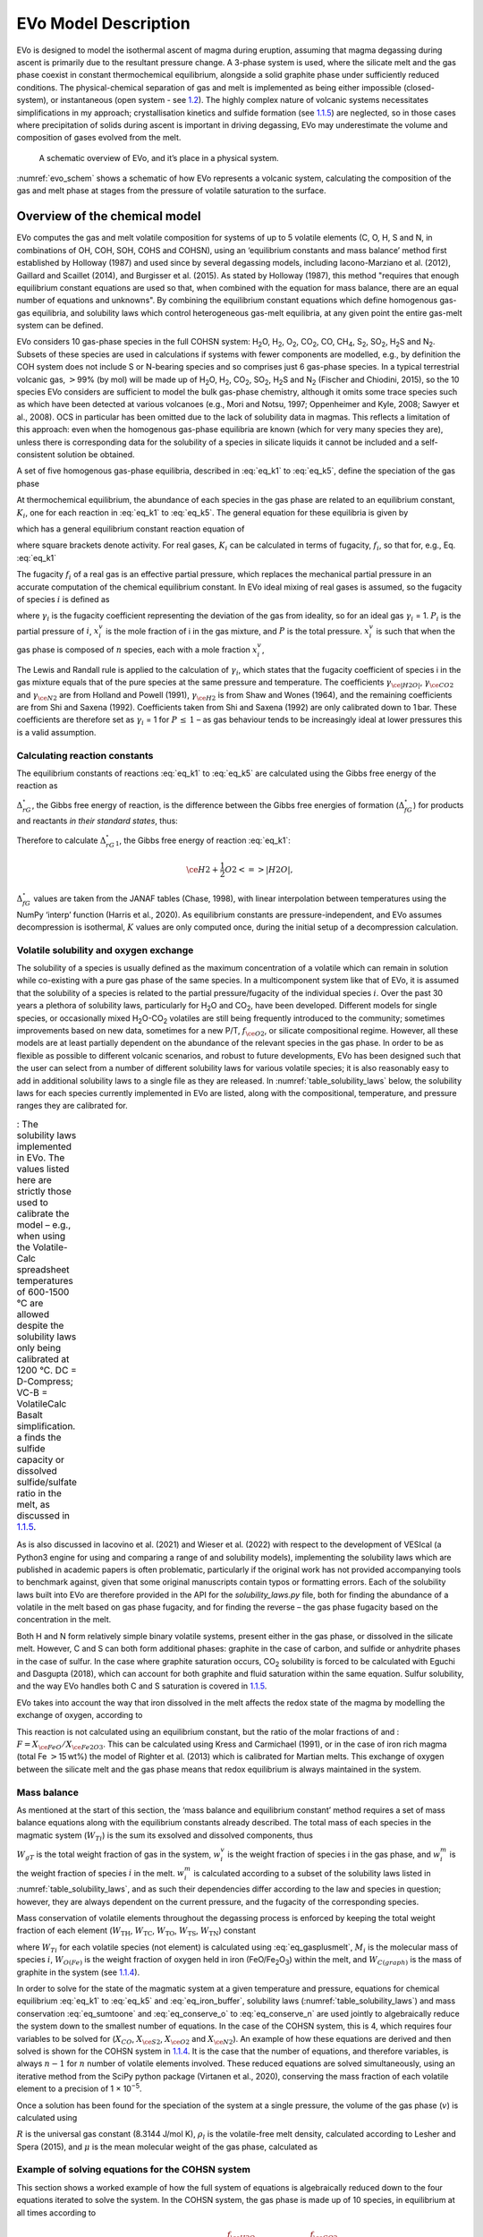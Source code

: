 .. role:: raw-latex(raw)
   :format: latex
..

.. _`c:models`:

EVo Model Description
=====================

EVo is designed to model the isothermal ascent of magma during eruption,
assuming that magma degassing during ascent is primarily due to the
resultant pressure change. A 3-phase system is used, where the silicate
melt and the gas phase coexist in constant thermochemical equilibrium,
alongside a solid graphite phase under sufficiently reduced conditions.
The physical-chemical separation of gas and melt is implemented as being
either impossible (closed-system), or instantaneous (open system - see
`1.2 <#section:run_types>`__). The highly complex nature of volcanic
systems necessitates simplifications in my approach; crystallisation
kinetics and sulfide formation (see `1.1.5 <#section:cands>`__) are
neglected, so in those cases where precipitation of solids during ascent
is important in driving degassing, EVo may underestimate the volume and
composition of gases evolved from the melt.

.. _evo_schem:
.. figure:: images/evo_overview.*

   A schematic overview of EVo, and it’s place in a physical system.

:numref:`evo_schem` shows a schematic of how EVo represents a volcanic system, calculating
the composition of the gas and melt phase at stages from the pressure of
volatile saturation to the surface.

.. _`section:overview_of_model`:

Overview of the chemical model
------------------------------

EVo computes the gas and melt volatile composition for systems of up to
5 volatile elements (C, O, H, S and N, in combinations of OH, COH, SOH,
COHS and COHSN), using an ‘equilibrium constants and mass balance’
method first established by Holloway (1987) and used since by
several degassing models, including Iacono-Marziano et al. (2012), 
Gaillard and Scaillet (2014), and Burgisser et al. (2015). 
As stated by Holloway (1987), this method "requires that enough equilibrium
constant equations are used so that,
when combined with the equation for mass balance, there are an equal
number of equations and unknowns". By combining the equilibrium constant
equations which define homogenous gas-gas equilibria, and solubility
laws which control heterogeneous gas-melt equilibria, at any given point
the entire gas-melt system can be defined.

EVo considers 10 gas-phase species in the full COHSN system: |H2O|, |H2|, |O2|, |CO2|, CO, |CH4|, |S2|, |SO2|, |H2S| and |N2|. Subsets of these species are used in calculations if systems
with fewer components are modelled, e.g., by definition the COH system
does not include S or N-bearing species and so comprises just 6
gas-phase species. In a typical terrestrial volcanic gas, :math:`>`\ 99%
(by mol) will be made up of |H2O|, |H2|, |CO2|, |SO2|, |H2S| and |N2| (Fischer and
Chiodini, 2015), so the 10 species EVo considers are sufficient to model the 
bulk gas-phase chemistry, although it omits some trace species such as which
have been detected at various volcanoes (e.g., Mori and Notsu, 1997; 
Oppenheimer and Kyle, 2008; Sawyer et al., 2008).
OCS in particular has been omitted due to the lack of solubility data in
magmas. This reflects a limitation of this approach: even when the
homogenous gas-phase equilibria are known (which for very many species
they are), unless there is corresponding data for the solubility of a
species in silicate liquids it cannot be included and a self-consistent
solution be obtained.

A set of five homogenous gas-phase equilibria, described in :eq:`eq_k1` 
to :eq:`eq_k5`, define the speciation of the gas phase

.. math:: \ce{H2 + \frac{1}{2} O2 <=> H2O}
   :label: eq_k1

.. math:: \ce{CO + \frac{1}{2} O2 <=> CO2}
   :label: eq_k2

.. math:: \ce{CH4 + 2O2 <=> CO2 + 2|H2O|}
   :label: eq_k3

.. math:: \ce{\frac{1}{2} S2 + H2O <=> H2S + \frac{1}{2} O2}
   :label: eq_k4

.. math:: \ce{\frac{1}{2} S2 + O2 <=> SO2}.
   :label: eq_k5

At thermochemical equilibrium, the abundance of each species in the gas
phase are related to an equilibrium constant, :math:`K_i`, one for each
reaction in :eq:`eq_k1` to :eq:`eq_k5`. The general equation for these 
equilibria is given by

.. math::
   :label: eq_base_eqbm
   
   a\ce{A} + b\ce{B} \ce{<=>} c\ce{C} + d\ce{D},

which has a general equilibrium constant reaction equation of

.. math::
   :label: eq_k_base_eqbm
   
   K_{2.6} = \frac{[\ce{C}]^c\,[\ce{D}]^d}{[\ce{A}]^a\,[\ce{B}]^b},

where square brackets denote activity. For real gases, :math:`K_i` can
be calculated in terms of fugacity, :math:`f_i`, so that for, e.g.,
Eq. :eq:`eq_k1`

.. math::
   :label: eq_k1_ex
   
   K_1 = \frac{f_{\ce{|H2O|}}}{f_{\ce{H2}}\,{f_{\ce{O2}}}^{0.5}}.

The fugacity :math:`f_i` of a real gas is an effective partial pressure,
which replaces the mechanical partial pressure in an accurate
computation of the chemical equilibrium constant. In EVo ideal mixing of
real gases is assumed, so the fugacity of species :math:`i` is defined
as

.. math::
   :label: eq_fugacity

   f_i = \gamma_i\,P_i = \gamma_i\,X^v_i\,P,

where :math:`\gamma_i` is the fugacity coefficient representing the
deviation of the gas from ideality, so for an ideal gas :math:`\gamma_i`
= 1. :math:`P_i` is the partial pressure of :math:`i`, :math:`x^v_i` is
the mole fraction of i in the gas mixture, and :math:`P` is the total
pressure. :math:`x^v_i` is such that when the gas phase is composed of
:math:`n` species, each with a mole fraction :math:`x^v_i`,

.. math::
   :label: eq_sumtoone

   \sum^{n}_{i=1}\,X^v_i = 1.

The Lewis and Randall rule is applied to the calculation of
:math:`\gamma_i`, which states that the fugacity coefficient of species
i in the gas mixture equals that of the pure species at the same
pressure and temperature. The coefficients :math:`\gamma_{\ce{|H2O|}}`,
:math:`\gamma_{\ce{CO2}}` and :math:`\gamma_{\ce{N2}}` are from
Holland and Powell (1991),
:math:`\gamma_{\ce{H2}}` is from Shaw and Wones (1964), and the remaining
coefficients are from Shi and Saxena (1992). Coefficients taken from Shi and Saxena
(1992) are only calibrated down to 1 bar. These coefficients are therefore set as
:math:`\gamma_i` = 1 for :math:`P\,\leq\,1` – as gas behaviour tends to
be increasingly ideal at lower pressures this is a valid assumption.

Calculating reaction constants
~~~~~~~~~~~~~~~~~~~~~~~~~~~~~~

The equilibrium constants of reactions :eq:`eq_k1` to :eq:`eq_k5` are
calculated using the Gibbs free energy of the reaction as

.. math:: \ln K = \frac{\Delta_rG^{\circ}}{-R\,T}.
   :label: eq_calc_k

:math:`\Delta_rG^{\circ}`, the Gibbs free energy of reaction, is the
difference between the Gibbs free energies of formation
(:math:`\Delta_fG^{\circ}`) for products and reactants *in their
standard states*, thus:

.. math:: \Delta_rG^{\circ} = \Delta_fG^{\circ}_{products} - \Delta_fG^{\circ}_{reactants}.
   :label: eq_gibbs_reaction

Therefore to calculate :math:`\Delta_rG^{\circ}_1`, the Gibbs free
energy of reaction :eq:`eq_k1`:

.. math:: \ce{H2 + \frac{1}{2} O2 <=> |H2O|},

.. math:: \Delta_rG^{\circ}_1 = \Delta_fG^{\circ}_{\ce{|H2O|}} - \left(\Delta_fG^{\circ}_{\ce{H2}} + 0.5 \Delta_fG^{\circ}_{\ce{O2}}\right).
   :label: eq_gibbs_1

:math:`\Delta_fG^{\circ}` values are taken from the JANAF tables
(Chase, 1998), with linear interpolation between temperatures using
the NumPy ‘interp’ function (Harris et al., 2020). As
equilibrium constants are pressure-independent, and EVo assumes
decompression is isothermal, :math:`K` values are only computed once,
during the initial setup of a decompression calculation.

.. _`section:volatile_solubility`:

Volatile solubility and oxygen exchange
~~~~~~~~~~~~~~~~~~~~~~~~~~~~~~~~~~~~~~~

The solubility of a species is usually defined as the maximum
concentration of a volatile which can remain in solution while
co-existing with a pure gas phase of the same species. In a
multicomponent system like that of EVo, it is assumed that the
solubility of a species is related to the partial pressure/fugacity of
the individual species :math:`i`. Over the past 30 years a plethora of
solubility laws, particularly for |H2O| and |CO2|, have been developed. Different
models for single species, or occasionally mixed |H2O|-|CO2| volatiles are still
being frequently introduced to the community; sometimes improvements
based on new data, sometimes for a new P/T, :math:`f_{\ce{O2}}`, or silicate compositional
regime. However, all these models are at least partially dependent on
the abundance of the relevant species in the gas phase. In order to be
as flexible as possible to different volcanic scenarios, and robust to
future developments, EVo has been designed such that the user can select
from a number of different solubility laws for various volatile species;
it is also reasonably easy to add in additional solubility laws to a
single file as they are released. In :numref:`table_solubility_laws` below, the
solubility laws for each species currently implemented in EVo are
listed, along with the compositional, temperature, and pressure ranges
they are calibrated for.

.. _table_solubility_laws:
.. list-table:: : The solubility laws implemented in EVo. The values listed here are strictly those used to calibrate the model – e.g., when using the Volatile-Calc spreadsheet temperatures of 600-1500 °C are allowed despite the solubility laws only being calibrated at 1200 °C. DC = D-Compress; VC-B = VolatileCalc Basalt simplification. a finds the sulfide capacity or dissolved sulfide/sulfate ratio in the melt, as discussed in `1.1.5 <#section:cands>`__.
   :class: borderless

   * - .. image:: images/table1.png

As is also discussed in Iacovino et al. (2021) and Wieser et al. (2022) with respect to
the development of VESIcal (a Python3 engine for using and comparing a
range of and solubility models), implementing the solubility laws which
are published in academic papers is often problematic, particularly if
the original work has not provided accompanying tools to benchmark
against, given that some original manuscripts contain typos or
formatting errors. Each of the solubility laws built into EVo are
therefore provided in the API for the `solubility_laws.py` file, both for finding the abundance of
a volatile in the melt based on gas phase fugacity, and for finding the
reverse – the gas phase fugacity based on the concentration in the melt.

Both H and N form relatively simple binary volatile systems, present
either in the gas phase, or dissolved in the silicate melt. However, C
and S can both form additional phases: graphite in the case of carbon,
and sulfide or anhydrite phases in the case of sulfur. In the case where
graphite saturation occurs, |CO2| solubility is forced to be calculated with
Eguchi and Dasgupta (2018), which can account for
both graphite and fluid saturation within the same equation. Sulfur
solubility, and the way EVo handles both C and S saturation is covered
in `1.1.5 <#section:cands>`__.

EVo takes into account the way that iron dissolved in the melt affects
the redox state of the magma by modelling the exchange of oxygen,
according to

.. math:: \ce{Fe2O3_{(melt)} <=> 2FeO_{(melt)} + 0.5O2_{(gas)}}.
   :label: eq_iron_buffer

This reaction is not calculated using an equilibrium constant, but the
ratio of the molar fractions of and :
:math:`F = X_{\ce{FeO}}/X_{\ce{Fe2O3}}`. This can be calculated using
Kress and Carmichael (1991), or in the
case of iron rich magma (total Fe :math:`>`\ 15 wt%) the model of
Righter et al. (2013) which is calibrated for Martian melts. This exchange of oxygen between the
silicate melt and the gas phase means that redox equilibrium is always
maintained in the system.

Mass balance
~~~~~~~~~~~~

As mentioned at the start of this section, the ‘mass balance and
equilibrium constant’ method requires a set of mass balance equations
along with the equilibrium constants already described. The total mass
of each species in the magmatic system (:math:`W_{Ti}`) is the sum its
exsolved and dissolved components, thus

.. math:: W_{Ti} = W_{gT}\,w^v_i + w^m_i.
   :label: eq_gasplusmelt 

:math:`W_{gT}` is the total weight fraction of gas in the system,
:math:`w^v_i` is the weight fraction of species i in the gas phase, and
:math:`w^m_i` is the weight fraction of species :math:`i` in the melt.
:math:`w^m_i` is calculated according to a subset of the solubility laws
listed in :numref:`table_solubility_laws`, and as
such their dependencies differ according to the law and species in
question; however, they are always dependent on the current pressure,
and the fugacity of the corresponding species.

Mass conservation of volatile elements throughout the degassing process
is enforced by keeping the total weight fraction of each element
(:math:`W_{\mathrm{TH}}`, :math:`W_{\mathrm{TC}}`,
:math:`W_{\mathrm{TO}}`, :math:`W_{\mathrm{TS}}`,
:math:`W_{\mathrm{TN}}`) constant

.. math::
   :label: eq_conserve_o

   \frac{W_{TO}}{M_{\ce{O}}} = 2\frac{W_{T\ce{O2}}}{M_{\ce{O2}}} + 2\frac{W_{T\ce{H2O}}}{M_{\ce{H2O}}} +2\frac{W_{T\ce{SO2}}}{M_{\ce{SO2}}} + 2\frac{W_{T\ce{CO2}}}{M_{\ce{CO2}}} + \frac{W_{T\ce{CO}}}{M_{\ce{CO}}} + \frac{W_{O(Fe)}}{M_{\ce{O}}}

.. math::
   :label: eq_conserve_h

   \frac{W_{TH}}{2M_{\ce{H}}} = \frac{W_{T\ce{H2}}}{M_{\ce{H2}}} + \frac{W_{T\ce{H2O}}}{M_{\ce{H2O}}} + \frac{W_{T\ce{H2S}}}{M_{\ce{H2S}}} + 2\frac{W_{T\ce{CH4}}}{M_{\ce{CH4}}}

.. math::
   :label: eq_conserve_c

   \frac{W_{TC}}{M_{\ce{C}}} = \frac{W_{T\ce{CO2}}}{M_{\ce{CO2}}} + \frac{W_{TCO}}{M_{CO}} + \frac{W_{T\ce{CH4}}}{M_{\ce{CH4}}} + \frac{W_{C(graph)}}{M_{\ce{C}}}

.. math::
   :label: eq_conserve_s

   \frac{W_{TS}}{M_{\ce{S}}} = \frac{W_{T\ce{H2S}}}{M_{\ce{H2S}}} + \frac{W_{T\ce{SO2}}}{M_{\ce{SO2}}} + 2\frac{W_{T\ce{S2}}}{M_{\ce{S2}}}

.. math:: \frac{W_{TN}}{M_{\ce{N}}} = 2\frac{W_{T\ce{N2}}}{M_{\ce{N2}}}
   :label: eq_conserve_n
   
where :math:`W_Ti` for each volatile species (not element) is calculated
using :eq:`eq_gasplusmelt`, :math:`M_i` is the
molecular mass of species :math:`i`, :math:`W_{O(Fe)}` is the weight
fraction of oxygen held in iron (FeO/Fe\ :sub:`2`\ O\ :sub:`3`\) within the melt, and
:math:`W_{C(graph)}` is the mass of graphite in the system (see
`1.1.4 <#section:worked_example>`__).

In order to solve for the state of the magmatic system at a given
temperature and pressure, equations for chemical equilibrium :eq:`eq_k1` 
to :eq:`eq_k5` and :eq:`eq_iron_buffer`,
solubility laws (:numref:`table_solubility_laws`)
and mass conservation :eq:`eq_sumtoone` and :eq:`eq_conserve_o` to :eq:`eq_conserve_n` are used jointly to algebraically reduce the
system down to the smallest number of equations. In the case of the
COHSN system, this is 4, which requires four variables to be solved for
(:math:`X_{CO}`, :math:`X_{\ce{S2}}`, :math:`X_{\ce{O2}}` and
:math:`X_{\ce{N2}}`). An example of how these equations are derived and
then solved is shown for the COHSN system in
`1.1.4 <#section:worked_example>`__. It is the case that the number of
equations, and therefore variables, is always :math:`n-1` for :math:`n`
number of volatile elements involved. These reduced equations are solved
simultaneously, using an iterative method from the SciPy python package
(Virtanen et al., 2020), conserving
the mass fraction of each volatile element to a precision of
1 × 10\ :sup:`−5`.

Once a solution has been found for the speciation of the system at a
single pressure, the volume of the gas phase (:math:`v`) is calculated
using

.. math:: v = \left[1 + \frac{\mu P(1-W_{gT})}{RT\rho_lW_{gT}}\right]^{-1},
   :label: eq_gas_frac

:math:`R` is the universal gas constant (8.3144 J/mol K), :math:`\rho_l`
is the volatile-free melt density, calculated according to
Lesher and Spera (2015), and
:math:`\mu` is the mean molecular weight of the gas phase, calculated as

.. math:: \mu = \sum^{10}_{i=1} X_i M_i.
   :label: eq_mean_mol_mass

.. _`section:worked_example`:

Example of solving equations for the COHSN system
~~~~~~~~~~~~~~~~~~~~~~~~~~~~~~~~~~~~~~~~~~~~~~~~~

This section shows a worked example of how the full system of equations
is algebraically reduced down to the four equations iterated to solve
the system. In the COHSN system, the gas phase is made up of 10 species,
in equilibrium at all times according to

.. math::

   \begin{aligned}
       K_1 &= \frac{f_{\ce{H2O}}}{f_{\ce{H2}} \cdot \sqrt{f_{\ce{O2}}}} & K_2 &= \frac{f_{\ce{CO2}}}{f_{\ce{CO}} \cdot \sqrt{f_{\ce{O2}}}} \\
       K_3 &= \frac{f_{\ce{CO2}} \cdot f_{\ce{H2O}}^2}{f_{\ce{CH4}}\cdot f_{\ce{O2}}^2} & K_4 &= \frac{f_{\ce{H2S}} \cdot \sqrt{f_{\ce{O2}}}}{f_{\ce{H2O}} \cdot \sqrt{f_{\ce{S2}}}}\\
       K_5 &= \frac{f_{\ce{SO2}}}{f_{\ce{O2}}\,\sqrt{f_{\ce{S2}}}},
   \end{aligned}

where :math:`f_i` is calculated according to :eq:`eq_fugacity`.
The variables to solve for are
:math:`X_{CO}`, :math:`X_{\ce{S2}}`, :math:`X_{\ce{O2}}` and
:math:`X_{\ce{N2}}`, so the first aim is to calculate the mole fractions
of all other species in terms of these 4 variables (written in blue,
with derived species in red):

.. math::

   \begin{aligned}
       \textcolor{red}{X_{\ce{CO2}}} &= \frac{K_2 \, \gamma_{CO} \, \textcolor{blue}{X_{CO}} \, \sqrt{\gamma_{\ce{O2}}\,\textcolor{blue}{X_{\ce{O2}}}\,P}}{\gamma_{\ce{CO2}}}  
       &  \textcolor{red}{X_{\ce{SO2}}} &= \frac{K_5 \, \gamma_{\ce{O2}} \, \textcolor{blue}{X_{\ce{O2}}} \, \sqrt{\gamma_{\ce{S2}}\,\textcolor{blue}{X_{\ce{S2}}}\,P}}{\gamma_{\ce{SO2}}} \\
       a &= \frac{\gamma_{\ce{CO2}}\,\textcolor{red}{X_{\ce{CO2}}}\,\gamma_{\ce{H2O}}^2}{K_3\,\gamma_{\ce{CH4}}\,\sqrt{\gamma_{\ce{O2}}\textcolor{blue}{X_{\ce{O2}}}}} & \\ 
       b &= \frac{\gamma_{\ce{H2O}}}{K_1\,\gamma_{\ce{H2}}\,\sqrt{\gamma_{\ce{O2}}\textcolor{blue}{X_{\ce{O2}}}}} + \frac{K_4\,\gamma_{\ce{|H2O|}}\sqrt{\gamma_{\ce{S2}}\,X_{\ce{S2}}}}{\gamma_{\ce{H2S}}\,\sqrt{\gamma_{\ce{O2}}\,\textcolor{blue}{X_{\ce{O2}}}}} + 1 & \\ 
       c &= -(1 - \textcolor{blue}{X_{\ce{CO}}} - \textcolor{blue}{X_{\ce{S2}}} - \textcolor{blue}{X_{\ce{O2}}} - \textcolor{blue}{X_{\ce{N2}}} - \textcolor{red}{X_{\ce{CO2}}} - \textcolor{red}{X_{\ce{SO2}}}) & \\
       \textcolor{red}{X_{\ce{H2O}}} &= \frac{-b + \sqrt{b^2 - (4ac)}}{2a} & \\
   \end{aligned}

Note that :math:`X_{\ce{H2O}}` is calculated by rearranging equations
for :math:`K_1`, :math:`K_3` and :math:`K_4` in terms of
:math:`f_{\ce{H2}}`, :math:`f_{\ce{CH4}}` and :math:`f_{\ce{H2S}}`
respectively, and substituting these equations into :eq:`eq_sumtoone` such that

.. math:: X_{\ce{H2}} + X_{\ce{CH4}} + X_{\ce{H2S}} = 1-(\textcolor{blue}{X_{\ce{O2}}} + \textcolor{blue}{X_{CO}} + \textcolor{blue}{X_{\ce{S2}}} + \textcolor{blue}{X_{\ce{N2}}} + \textcolor{red}{X_{\ce{CO2}}} + \textcolor{red}{X_{\ce{SO2}}}).

This is re-arranged into quadratic form for :math:`X_{\ce{H2O}}`, and
solved using the quadratic formula.

.. math::

   \begin{aligned}
       X_{\ce{H2}} &= \frac{\gamma_{\ce{H2O}}\,\textcolor{red}{X_{\ce{H2O}}}}{K_1\,\gamma_{\ce{H2}}\,\sqrt{\gamma_{\ce{O2}}\,\textcolor{blue}{X_{\ce{O2}}}\,P}}\\
       X_{\ce{CH4}} &= \frac{\gamma_{\ce{CO2}}\,\textcolor{red}{X_{\ce{CO2}}}\,\sqrt{\gamma_{\ce{H2O}}\,\textcolor{red}{X_{\ce{H2O}}}}}{K_3\,\gamma_{\ce{CH4}}\,(\gamma_{\ce{O2}}\,\textcolor{blue}{X_{\ce{O2}}})^2}\\
       X_{\ce{H2S}} &= \frac{K_4\,\gamma_{\ce{H2O}}\,\textcolor{red}{X_{\ce{H2O}}}\,\sqrt{\gamma_{\ce{S2}}\,\textcolor{blue}{X_{\ce{S2}}}}}{\gamma_{\ce{H2S}}\,\sqrt{\gamma_{\ce{O2}}\,\textcolor{blue}{X_{\ce{O2}}}}}
   \end{aligned}

At this point, all 10 species in the gas phase can be described in terms
of the 4 variables being solved for. As decompression occurs, mass
conservation requires that the total amounts of each volatile element
(COHSN) in the system remains constant. These mass conservation
equations are set out in :eq:`eq_conserve_o` to :eq:`eq_conserve_n`. In order to use the molar fractions derived
above in :eq:`eq_gasplusmelt`, to replace the total
amounts of each species :math:`W_{Ti}` in :eq:`eq_conserve_o` to :eq:`eq_conserve_n`, the molar fraction must be converted to weight fractions using

.. math:: w_i = \frac{X_iM_i}{\sum_j X_jM_j},
   :label: eq_mol2wt

and the mass of the volatile dissolved in the melt must be calculated.
Substituting :eq:`eq_mol2wt` and solubility laws into :eq:`eq_gasplusmelt` gives

.. math:: W_{Ti} = W_{gT}\,\frac{X_iM_i}{\sum^{}_{j} X_jM_j} + w^m_i(X_i,P,T...),
   :label: eq_expanded_sum 

where :math:`w^m_i(\dots)` denotes the solubility law for species
:math:`i`, which is dependent on :math:`X_i`, the pressure and
temperature of the system, and in some cases other variables such as the :math:`f_{\ce{O2}}`
or silicate melt chemistry. :math:`w^m_i(\dots)` returns the weight
fraction of the species in the melt. As the gas weight
fraction :math:`W_{gT}` is the final unknown in the system, one of the
mass conservation equations from eqs. :eq:`eq_conserve_o` to :eq:`eq_conserve_n` is re-arranged in terms of
:math:`W_{gT}/\sum^{}_{j} X_jM_j`, thereby reducing the number of
equations to solve down to 4. In the COHSN system, the conservation
equation for nitrogen (:eq:`eq_conserve_n`) is chosen,
re-arranged to be substituted into the remaining conservation equations
as

.. math:: \mathcal{N} = W_{gT}/\sum^{}_{j} X_jM_j = \frac{W_{TN}/M_{\ce{N}} - w^m_{\ce{N2}}(\textcolor{blue}{X_{\ce{N2}}}, \textcolor{blue}{X_{\ce{O2}}}, P)/M_{\ce{N2}}}{2\,\textcolor{blue}{X_{\ce{N2}}}}.
   :label: eq_N

The system of 4 equations to be solved simultaneously can now be derived:

.. math::
   :label: eq_worked_example_o

   \begin{gathered}
       \frac{W_{TO}}{M_{\ce{O}}} = \mathcal{N} (2\textcolor{blue}{X_{\ce{O2}}} + 2\textcolor{red}{X_{\ce{SO2}}} + \textcolor{red}{X_{\ce{H2O}}} + \textcolor{blue}{X_{\ce{CO}}} + 2\textcolor{red}{X_{\ce{CO2}}}) + \frac{w^m_{\ce{H2O}}(\textcolor{red}{X_{\ce{H2O}}},P)}{M_{\ce{H2O}}}\\
       + \frac{2w^m_{\ce{CO2}}(\textcolor{red}{X_{\ce{CO2}}}, \textcolor{blue}{X_{\ce{O2}}}, P, T, melt)}{M_{\ce{CO2}}} + \frac{w^m_{\ce{CO}}(\textcolor{blue}{X_{\ce{CO}}}, P)}{M_{\ce{CO}}} + \frac{W_{O(Fe)}}{M_{\ce{O}}},
   \end{gathered}

.. math::
   :label: eq_worked_example_h

   \begin{gathered}
       \frac{W_{TH}}{2M_{\ce{H}}} = \mathcal{N} (\textcolor{red}{X_{\ce{H2O}}} + \textcolor{red}{X_{\ce{H2}}} + \textcolor{red}{X_{\ce{H2S}}} + 2\textcolor{red}{X_{\ce{CH4}}}) + \frac{w^m_{\ce{H2}}(\textcolor{red}{X_{\ce{H2}}}, P)}{M_{\ce{H2}}} + \ce{w^m_{\ce{H2O}}(\textcolor{red}{X_{\ce{H2O}}}, P)}{M_{\ce{H2O}}}\\
       + \frac{2\,w^m_{\ce{CH4}}(\textcolor{red}{X_{\ce{CH4}}}, P)}{M_{\ce{CH4}}},
   \end{gathered}

.. math::
   :label: eq_worked_example_s

   \begin{gathered}
       \frac{M_{TS}}{M_{\ce{S}}} = \mathcal{N} (\textcolor{red}{X_{\ce{SO2}}} + \textcolor{red}{X_{\ce{H2S}}} + 2\textcolor{blue}{X_{\ce{S2}}}) + \frac{w^m_{\ce{S^{2-}}}(\textcolor{blue}{X_{\ce{S2}}}, \textcolor{blue}{X_{\ce{O2}}}, P, T, melt)}{M_{\ce{S}}}\\
       + \frac{w^m_{\ce{S^{6+}}}(\textcolor{blue}{X_{\ce{S2}}}, \textcolor{blue}{X_{\ce{O2}}}, P, T, melt)}{M_{\ce{S}}},
   \end{gathered}

.. math::
   :label: eq_worked_example_c

   \begin{gathered}
       \frac{W_{TC}}{W_C} = \mathcal{N} (\textcolor{blue}{X_{\ce{CO}}} + \textcolor{red}{X_{\ce{CO2}}} + \textcolor{red}{X_{\ce{CH4}}}) + \frac{w^m_{\ce{CO2}}(\textcolor{red}{X_{\ce{CO2}}}, \textcolor{blue}{X_{\ce{O2}}}, T, melt)}{M_{\ce{CO2}}} + \frac{w^m_{\ce{CO}}(\textcolor{blue}{X_{\ce{CO}}}, P)}{M_{\ce{CO}}}\\
       + \frac{w^m_{\ce{CH4}}(\textcolor{red}{X_{\ce{CH4}}}, P)}{M_{\ce{CH4}}},
   \end{gathered}

where :math:`melt` is the major element composition of the silicate
melt, and :math:`W_{O(Fe)}` is the weight fraction of oxygen tied up in
FeO and Fe\ :sub:`2`\ O\ :sub:`3` within the silicate melt. This is controlled by the :math:`f_{\ce{O2}}` of the system, and is calculated by finding :math:`F`, the ratio of FeO/Fe\ :sub:`2`\ O\ :sub:`3` in the melt, using either Kress and Carmichael (1991) or Righter et al. (2013), then

.. math::
   :label: eq_oinmelt

   W_{O(Fe)} = M_{\ce{O}} \frac{W_{\ce{Fe}}}{M_{\ce{Fe}}} \frac{1+3F}{1 + 2F}.

These four equations are solved numerically using the SciPy
optimize.fsolve function, formulated as a vector equality

.. math::
   :label: eq_main_solve_matrix

   \begin{pmatrix}
           [W_O]\\
           [W_H]\\
           [W_S]\\
           [W_C]
       \end{pmatrix}
       -
       \begin{pmatrix}
           [W_O]_{predicted}(X_{\ce{O2}}, X_{\ce{CO}}, X_{\ce{S2}}, X_{\ce{N2}})\\
           [W_H]_{predicted}(X_{\ce{O2}}, X_{\ce{CO}}, X_{\ce{S2}}, X_{\ce{N2}})\\
           [W_S]_{predicted}(X_{\ce{O2}}, X_{\ce{CO}}, X_{\ce{S2}}, X_{\ce{N2}})\\
           [W_C]_{predicted}(X_{\ce{O2}}, X_{\ce{CO}}, X_{\ce{S2}}, X_{\ce{N2}})\\
       \end{pmatrix}
       = 
       \begin{pmatrix}
           0\\
           0\\
           0\\
           0
       \end{pmatrix}.

The fsolve function makes an initial guess of the value for the vector
:math:`\begin{bmatrix}X_{\ce{O2}}\\X_{\ce{CO}}\\X_{\ce{S2}}\\X_{\ce{N2}}
\end{bmatrix}`, and then iterates, refining the guesses as
appropriate until a solution is found. As the pressure is decreased in
steps by EVo, the initial guess for each new pressure is the solution to
the previous step. For the starting pressure, the entire system is
constrained, so iteration is not required (see
`1.2 <#section:run_types>`__ for details on how this is achieved).

.. _`section:cands`:

Handling additional phases: carbon and sulfur
~~~~~~~~~~~~~~~~~~~~~~~~~~~~~~~~~~~~~~~~~~~~~

The base degassing model described above deals with the case where there
are 2 phases present: the silicate melt, containing a fraction of
dissolved volatiles; and an exsolved gas phase. However, in the case of
both C and S, additional phases can form outside of this 2-phase system.
Here I describe how EVo handles these scenarios.

Carbon
^^^^^^

A carbon-bearing system can become graphite saturated at low :math:`f_{\ce{O2}}`
(or, alternatively, diamond saturated at very high pressures; Holloway et al., 1992; LaTourrette and Holloway, 1994; Frost and Wood, 1997). :numref:`c_system`
shows a simplified C-O magmatic system, illustrating the relationship
between graphite and other phases. Note that EVo includes H which also
interacts with C as |CH4|; however this has been excluded from
:numref:`c_system` to clarify the relationship between graphite and
the melt/volatile phase. At highly reduced conditions C may
also be soluble in the silicate melt as a range of O and H-bearing
species; however, as the species and reactions involved are still highly
debated these have also been left off :numref:`c_system`.

.. _c_system:
.. figure:: images/c_system.png
   :align: center
   :width: 66%

   A simple diagram of the C-O system in silicate melts. Each
   colour represents a different phase (gas/volatile (v), silicate melt
   (m) and a precipitated graphite phase). Phases and species which
   dominate under reducing conditions are to the left, while those which
   dominate under oxidising conditions are to the right. Two-way arrows
   indicate species that can interact within, and between different,
   phases.

In a graphite-saturated melt, the :math:`f_{\ce{CO2}}` of the system is
controlled by

.. math:: \ce{C_{(graphite)} + O^{2-}_{(melt)} + O2 <=> CO3^{2-}_{(melt)}}
   :label: eq_carb2co2

.. math:: \ce{CO3^{2-}_{(melt)} <=> CO2_{(gas)} + O^{2-}_{(melt)}}
   :label: eq_co32co2mol

.. math:: \mathbf{Net:} \quad \ce{C_{(graphite)} + O2 <=> CO2_{(gas)}}.
   :label: eq_graphite_net

As graphite is a pure, solid phase, it has a chemical activity of 1. The equilibrium constant equation for eq. :eq:`eq_graphite_net` is therefore written as

.. math:: K_{C} = \frac{f_{\ce{CO2}}}{f_{\ce{O2}}},
   :label: eq_graphite_eqb

showing that in a graphite saturated melt, :math:`f_{\ce{CO2}}` is
entirely controlled by the of the melt (Holloway et al., 1992).
:math:`K_C` is calculated according to the equation of Holloway et al. (1992),

.. math:: \log_{10}K_C = 40.07639 - 2.53932\times10^{-2} \cdot T + 5.27096\times10^{-6} \cdot T^2 + 0.0267 \cdot (P - 1) / T,
   :label: eq_graphite_holloway

with T in Kelvin and P in bar.

The silicate system in EVo is checked for graphite saturation by
comparing the value of :math:`f_{\ce{CO2}}` as calculated using the main
model as described above (which assumes no graphite saturation), to that
calculated using :eq:`eq_graphite_eqb` (:math:`f_{\ce{CO2}, graphite}`). If
:math:`f_{\ce{CO2}, graphite} < f_{\ce{CO2}}`, then the melt must be
graphite saturated (e.g., see Fig 7b of Eguchi and Dasgupta, 2018).
If graphite saturation is found, EVo then forces the use of the
Eguchi and Dasgupta (2018) model for |CO2| solubility.
The thermodynamics and structure of this model mean that it is
applicable under both graphite and fluid saturated conditions, unlike
the other option implemented in EVo, and can therefore be fed either
:math:`f_{\ce{CO2}, graphite}` or :math:`f_{\ce{CO2}}`.

Graphite saturation is only implemented in the ‘closed system’ degassing
option; because in a closed system material cannot be removed, any
graphite present in the melt at volatile saturation is assumed to
decompress with the rest of the gas-melt system. The separate graphite
phase decompresses with the gas-melt system, gradually depleting as
carbon is degassed into the gas phase and the graphite phase replenishes
the carbon dissolved in the melt (see :numref:`c_system`). Graphite
exhaustion (where the melt becomes graphite under-saturated) is detected
if, to solve for a graphite saturated system, the graphite mass in the
system must be negative. The system is first checked for graphite
saturation during the setup of the system, and then after every pressure
step if the system is not known to already be graphite-saturated.

When solving for a graphite-saturated system, the fugacity of all 3
carbon-bearing species can be determined solely using the :math:`f_{\ce{O2}}` and :eq:`eq_graphite_eqb`. This removes an extra unknown from all systems containing carbon; 
in the example shown in
`1.1.4 <#section:worked_example>`__,
:eq:`eq_worked_example_c` is no longer used, and :math:`X_{\ce{CO}}` is
no longer a variable being
solved for. The mass of the carbon reservoir is calculated as the
difference between the total mass of carbon in the system and the mass
calculated as being present in the gas and dissolved in the silicate
melt.

.. _`section2:sulfur`:

Sulfur
^^^^^^

As with carbon, the sulfur system has added complexities in that
additional phases can form alongside the two accounted for in EVo (the
silicate melt and gas phase). However, unlike with graphite saturation,
there are two additional phases which have to be considered, the
abundances of which vary according to :math:`f_{\ce{O2}}`. The simplified
system is shown in :numref:`s_system`, which similarly to
:numref:`c_system` shows an idealised S-O system, excluding H.

.. _s_system:
.. figure:: images/ery_sulfur_b.png
   :width: 66%
   :align: center

   A simple diagram of the S-O system in silicate melts. Each colour represents a different phase. Phases and species which dominate under reducing conditions are to the left, while those which dominate under oxidising conditions are to the right. Two-way arrows indicate species that can interact within, and between different, phases. Taken from Hughes et al. (2021).

.. _s_curve:
.. figure:: images/s_curve.pdf
   :width: 66%
   :align: center

   Sulfur speciation as a function of oxygen fugacity, after Jugo et al. (2010).

Under reducing conditions (approximately :math:`<`\ FMQ, see :numref:`s_curve`) sulfur dissolves in silicate melts as S\ :sup:`2-`:

.. math::
   :label: eq_sulfide_dissolution

   \ce{S^{2-}_{(melt)} + 0.5O2 <=> O^{2-}_{(melt)} + 0.5S2_{(gas)}}.

By comparison, under oxidised conditions, sulfur dissolves in the melt
as SO\ :sub:`4`\ :sup:`2-` through

.. math:: \ce{SO4^{2-}_{(melt)} <=> 1.5O2 + O^{2-}_{(melt)} + 0.5S2_{(gas)}},
   :label: eq_sulfate_dissolution

where sulfur is instead in it’s S\ :sup:`6+` state (Paris et al., 2001). It is well
established from experimental studies that a silicate melt can contain S
dissolved as one, the other, or both S\ :sup:`2-` and S\ :sup:`6+` across the :math:`f_{\ce{O2}}` range of terrestrial magmas (Carroll and Rutherford, 1988; Nilsson and Peach, 1993; Metrich and Clocchiatti, 1996). Magma produced on other planets across the solar system is thought to
have an :math:`f_{\ce{O2}}` which is less than the :math:`f_{\ce{O2}}` of terrestrial mid-ocean ridge basalts (MORB, e.g., Schmidt et al., 2013b; Zolotov et al., 2013),
which is well within the S\ :sup:`2-` stability field and is therefore expected to
contain minimal S\ :sup:`6+`.

When a magma becomes sulfur-saturated, the phase precipitated is :math:`f_{\ce{O2}}`
dependent. A melt can become sulfide (S\ :sup:`2-`) saturated

.. math:: \ce{FeO_{(melt)} + 0.5S2 <=> FeS_{(sulfide)} + 0.5O2},
   :label: eq_scss   

or sulfate (SO\ :sub:`4`\ :sup:`2-`) saturated (usually speciated as anhydrite, CaSO4). Silicate
melts can also be multiply saturated with sulfide + sulfate :math:`\pm`
gas, resulting in a sulfur solubility maximum (Jugo, 2009; Hughes et al., 2021),
with a corresponding solubility minimum where both S\ :sup:`2-` and S\ :sup:`6+`
are dissolved in approximately equal concentrations (Hughes et al., 2021). Due to the
complexity of the sulfur system and the fact that the additional
sulfide/sulfate phases are not pure S (as is the case for graphite), EVo
follows the convention of other multi-component degassing models by not
simulating magmas which are sulfur-saturated, in either phase
(e.g., CHOSETTO, D-Compress: Moretti et al., 2003; Burgisser et al., 2015).
Instead, EVo only deals with sulfur in the gas phase (speciated as |S2|, |SO2| or |H2S|),
and dissolved in the melt as either S\ :sup:`2-` or S\ :sup:`6+`.

The dissolution of |S2| into a silicate melt has been shown experimentally to
follow eq. :eq:`eq_sulfide_dissolution` (O’Neill and Mavrogenes, 2002; O’Neill, 2021).
As the :math:`\ce{O}^{2-}_{\mathrm{(melt)}}` is viewed as a ‘structural
element’ with abundances far greater than that of S\ :sup:`2-`, eq. :eq:`eq_sulfide_dissolution` can define the solubility law for |S2| as

.. math::
   :label: eq_sulfide_cap

   C_{\ce{S^{2-}}} = w^m_{\ce{S^{2-}}} \cdot \left(\frac{f_{\ce{O2}}}{f_{\ce{S2}}}\right)^{0.5}

where :math:`C_{\ce{S^{2-}}}` is the ‘sulfide capacity’ of the melt
(Fincham et al., 1954), analogous to
the equilibrium constant :math:`K` of :eq:`eq_sulfide_dissolution`.
:math:`C_{\ce{S^{2-}}}` is highly compositionally dependent and can, for
given pressure and temperature conditions, be reformulated as a constant
for a given melt composition. Those parametrisations for
:math:`C_{\ce{S^{2-}}}` which are implemented as options in EVo are
listed in :numref:`table_solubility_laws`. While :eq:`eq_sulfate_dissolution` can similarly be
re-arranged to generate a sulfate capacity :math:`C_{\ce{S^{6+}}}`
(Fincham et al., 1954)

.. math::
   :label: eq_sulfate_cap

   C_{\ce{S^{6+}}} = w^m_{\ce{S^{6+}}} \left(f_{\ce{S2}} f_{\ce{O2}}^3\right)^{-0.5},

at the time of writing no experimental validation (on magmatically
relevant silicate compositions), nor expressions equivalent to those
provided by, e.g., O’Neill (2021) for
:math:`C_{\ce{S^{2-}}}` have been published – although results mentioned
in abstract (O’Neill and Mavrogenes, 2019) confirm the relationship and suggest an expression for :math:`C_{\ce{S^{6+}}}` may be forthcoming. To determine the amount of
in the melt, EVo instead uses Nash et al. (2019) which
calculates the ratio of S\ :sup:`6+`/S\ :sup:`2-` as

.. math::
   :label: eq_nash2019

   \log_{10} \left(\frac{w^m_{\ce{S^{6+}}}}{w^m_{\ce{S^{2-}}}} \right) = 8 \log_{10} \left(\frac{w^m_{\ce{Fe^{3+}}}}{w^m_{\ce{Fe^{2+}}}} \right) + \frac{8.7436\times10^6}{T^2} - \frac{27703}{T} + 20.273,

for temperatures (T) of 1000 - 2000 K.

The amount of S\ :sup:`2-` which can be dissolved in a silicate melt at sulfide saturation, controlled by :eq:`eq_scss`, is referred to as the “Sulfide Content at Sulfide Saturation”, or SCSS. The SCSS has been extensively studied over the past few decades (O’Neill and Mavrogenes, 2002; Liu et al., 2007; Fortin et al., 2015; Wykes et al., 2015; Smythe et al., 2017; O’Neill, 2021), and in EVo is calculated using the model of Liu et al. (2007). EVo checks for sulfide saturation by comparing :math:`w^m_{\ce{S^{2-}}}` as calculated
using :eq:`eq_sulfide_cap` to the SCSS. If :math:`w^m_{\ce{S^{2-}}}` :math:`\geq` SCSS, then the melt is sulfide saturated and EVo produces a warning stating that sulfide saturation has
been reached, and the model is no longer valid.

.. _`section:run_types`:

Run types, set-up options and input parameters
----------------------------------------------

Two different run types can be performed while calculating a
decompression path: “Closed system” or “Open system”. Closed-system
runs, the default, assume that the gas is in equilibrium with the melt
and there is no physical-chemical separation between the two phases.
This models a system where the gas bubbles are entrained in the melt and
rise at the same speed as the magma.

In open-system degassing, a fraction of the gas released as a magma
decompresses is assumed to be lost (or chemically isolated) from the
melt as it is produced, mimicking a scenario where gas bubbles rise to
the surface through a magma. EVo simulates this by resetting the gas
fraction after every pressure step

.. math:: W_{gT}(P-dP) = a W_{gT},
   :label: eq_open_system_gasloss

where :math:`dP` is the pressure step (bar) and :math:`a` is the
fraction of the gas phase which is removed from the system after each
increment (using :math:`a` rather than fully removing all exsolved
volatiles allows for an exploration of efficient vs inefficient
open-system degassing). Once :math:`W_{gT}` has been reset, the new
masses of the volatile elements left in the system are calculated before
the pressure is incremented. EVo tracks the evolution of the magma as a
function of pressure in this scenario, and does not track the
accumulated composition of the degassed volatiles, although it does
provide the chemistry of the instantaneous exsolved gas phase at each
pressure step.

There are three different options which can be used to set-up EVo for a
decompression calculation, discussed below. These options can also be
used to find the equilibrium conditions at a single pressure, either at
a set pressure using option (1), or the volatile saturation pressure,
found using either (2) or (3).

.. _`section:standard_setup`:

1) Where :math:`P_{start}` and :math:`W_{gT}` are known
~~~~~~~~~~~~~~~~~~~~~~~~~~~~~~~~~~~~~~~~~~~~~~~~~~~~~~~

Where the gas mass fraction is known at the pressure of interest (either
for the start of a degassing run or to calculate the composition at a
single point), along with the temperature, the state of the system can
be found using a subset of additional parameters as described in :numref:`table_input_options`.

.. _table_input_options:
.. list-table:: : EVo input options when :math:`P_{start}` is known, dependent on the volatile system being used. (Fe) indicates that each system can be run with or without oxygen exchange with the melt, this does not affect how the run is set up. \*Theoretically possible, but as yet not implemented as this is an unusual way of running a degassing model.
   :class: borderless

   * - .. image:: images/table2.png

Using these input values, all other relevant parameters for the initial
conditions can be calculated. Where a melt weight fraction of a volatile
is provided, the respective fugacity is calculated using the solubility
laws.

Solubility models usually provide analytical expressions for the
concentration of a volatile species dissolved in a magma as a function
of either partial pressure, or fugacity. Analytical expression for the
inverse (calculating the fugacity of a species given the concentration
dissolved in the melt) are usually not provided, and in some cases
cannot be found by simple re-arrangement; in these cases (both the models of Dixon (1997) and Eguchi and Dasgupta (2018)) numerical methods are
used to obtain the correct fugacity.

The 1-4 fugacities (depending on the number of elements considered), P,
T, reactions Eqs. :eq:`eq_k1` to :eq:`eq_k5` and :eq:`eq_sumtoone` are then used
algebraically to find all :math:`X_i` and :math:`f_i`. Once all molar
fractions have been calculated, the masses of each element in the system
can be computed (Eqs. :eq:`eq_conserve_o` to :eq:`eq_conserve_n`), along with the mass of oxygen fixed by FeO\* using :eq:`eq_oinmelt`.

.. _`section:find_psat`:

2) Calculating :math:`P_{sat}`, the volatile saturation pressure
~~~~~~~~~~~~~~~~~~~~~~~~~~~~~~~~~~~~~~~~~~~~~~~~~~~~~~~~~~~~~~~~

In many scenarios, having to specify a starting pressure and gas
fraction in order to model a decompression path is inconvenient, as
these variables are often unknown. Instead, it is preferable to
calculate the saturation pressure for a given system volatile content
(e.g., the |H2O| and |CO2| concentration of the melt prior to the onset of
degassing), and start the decompression from there. EVo allows this
setup option by asking for the :math:`f_{\ce{O2}}` at the point of volatile saturation
(usually taken to be the :math:`f_{\ce{O2}}` of the magma source), and the undegassed
volatile content of the melt.

When the saturation pressure of a magma with a given dissolved volatile
concentration is found, the following equality holds:

.. math::
   :label: eq_saturation_condition

   \sum_{i=1} P_i - P = 0

where :math:`P` is the total pressure and :math:`P_i` is the partial
pressure of species :math:`i` calculated according to it’s corresponding
solubility law, for a fixed concentration in the melt. The saturation
pressure is found by numerically solving :eq:`eq_saturation_condition`
for :math:`P`, where

.. math::
   :label: eq_satp_solver

   P_i = \frac{fi(w_i^m, P \dots)}{\gamma_i},

using the Brent method as implemented in SciPy (Virtanen et al., 2020). This method
was chosen as it allows the solution to be bracketed; this prevents the
numerical solver guessing a negative pressure which is invalid within
the inverted solubility laws. Once :math:`P_{sat}` has been found,
:math:`W_{gT}` is set to 1×10\ :sup:`−6` wt% (an arbitrarily small
number sufficiently close to zero to not affect the results but
successfully initialise the calculation), the atomic volatile masses in
the system are calculated as in eqs. :eq:`eq_conserve_o` to :eq:`eq_conserve_n` and decompression steps can commence.

.. _`section:evo_atomic_saturation`:

3) Calculating :math:`P_{sat}` and volatile speciation
~~~~~~~~~~~~~~~~~~~~~~~~~~~~~~~~~~~~~~~~~~~~~~~~~~~~~~

The above two setup options work well for use-cases such as modelling
the degassing path of volcanic samples, or single volcanic systems where
the starting conditions (e.g., :math:`f_{\ce{O2}}`, volatile content) are similar. 
However, in planetary science a key component of research is comparing the
gas phase/atmospheres produced when the only variable is the starting :math:`f_{\ce{O2}}`.
In set-up options 1 & 2, this poses a problem when dealing with volatile
elements which exist as multiple dissolved species, particularly for H
and C.

Using the simple case of the |H2O|-|O2|-|H2| system, H in the melt can be dissolved
either as |H2O|, or |H2|, although in oxidised to moderately reduced magmas, as
seen on Earth, the |H2| component is minimal. A fixed magmatic |H2O| content
imposes a constant :math:`f_{\ce{H2O}}`; since the is being lowered,
:math:`f_{\ce{H2}}` must increase to maintain equilibrium. A greater
:math:`f_{\ce{H2}}` also enforces a higher magma content; therefore, as
the :math:`f_{\ce{O2}}` of a magma is decreased with a fixed |H2O| content, the dissolved H2 must increase proportionally (:numref:`h_with_fo2`).

.. _h_with_fo2:
.. figure:: images/h_with_fo2.pdf
   :width: 66.0%
   :align: center

   The mass of |H2O|, |H2| and total H in the silicate melt at volatile
   saturation, when the enforced saturation conditions are :math:`f_{\ce{O2}}` and the
   dissolved |H2O| content.

When comparing degassing regimes where the :math:`f_{\ce{O2}}` is varied,
:numref:`h_with_fo2` shows it is not sufficient to simply fix the
magma volatile content using a single species. E.g., volcanic gases
released at FMQ compared to FMQ-6 in :numref:`h_with_fo2` cannot be
directly compared, as the more reduced scenario has almost double the
amount of H dissolved in the melt at the point of volatile saturation,
hence the :math:`f_{\ce{O2}}` is not the only factor being varied. Instead, for meaningful
isolation of the effects of :math:`f_{\ce{O2}}` changes alone, the *total mass of each
volatile element* must be enforced, with the speciation at volatile
saturation allowed to vary freely according to the :math:`f_{\ce{O2}}` conditions.

Similarly to set-up option 2, this is solved numerically. EVo is
initialised with the :math:`f_{\ce{O2}}` at volatile saturation, and the total atomic masses
of each volatile element in the system. The solver then guesses the
proportion of each element which is dissolved as |H2O|, |CO2|, S\ :sup:`2-` and
|N2|, with the remainder dissolved as other species, or in the gas phase (which is
minimal at volatile saturation, but relevant in order for the system of
equations to work). As in the main model, a system of 4 equations (for
the COHSN system) is solved simultaneously:

.. math::
   :label: eq_atomic_solve_matrix

   \begin{pmatrix}
           [W_H]_{set}\\
           [W_C]_{set}\\
           [W_S]_{set}\\
           [W_N]_{set}
       \end{pmatrix}
       -
       \begin{pmatrix}
           [W_H]_{predicted}(w^m_{\ce{H2O}}, w^m_{\ce{CO2}}, w^m_{\ce{S^{2-}}}, w^m_{\ce{N2}})\\
           [W_C]_{predicted}(w^m_{\ce{H2O}}, w^m_{\ce{CO2}}, w^m_{\ce{S^{2-}}}, w^m_{\ce{N2}})\\
           [W_S]_{predicted}(w^m_{\ce{H2O}}, w^m_{\ce{CO2}}, w^m_{\ce{S^{2-}}}, w^m_{\ce{N2}})\\
           [W_N]_{predicted}(w^m_{\ce{H2O}}, w^m_{\ce{CO2}}, w^m_{\ce{S^{2-}}}, w^m_{\ce{N2}})\\
       \end{pmatrix}
       = 
       \begin{pmatrix}
           0\\
           0\\
           0\\
           0
       \end{pmatrix}.

This is similar in form to eq. :eq:`eq_main_solve_matrix`, but in this case the
variables are the mass fractions of dissolved volatiles, rather than the
molar fractions of species in the gas phase. When a guess is made for
:eq:`eq_atomic_solve_matrix` (structured as
the vector :math:`\begin{bmatrix}w^m_{\ce{|H2O|}}\\w^m_{\ce{CO2}}\\w^m_{\ce{S^{2-}}}\\w^m_{\ce{N2}}\end{bmatrix}`), it is first passed to :eq:`eq_saturation_condition` to find the
saturation pressure, :math:`P_{sat}`, before the
:math:`[W_i]_{predicted}` values are calculated. The key difference
between this setup option and options 1 & 2 is that in this case the
mass of each element in the system is known and the speciation is
calculated; in the previous cases a subset of the melt or gas phase
speciation is known and the solution finds the total masses of each
element.

Benchmarking
------------

During the development of EVo, individual elements of the model were each 
tested to ensure correct implementation. For example, the Kress and 
Carmichael (1991) relationship between :math:`f_{\ce{O2}}` and ferric/ferrous iron was 
tested against the spreadsheet of Iacovino (2021), and individual solubility
laws were tested either against the relevant published calculator (e.g., 
excel spreadsheets in the case of Newman and Lowenstern, 2002; Eguchi and Dasgupta, 
2018), or against figures in the original publication where these were not provided.

EVo has also been initially tested against DCompress to ensure numerical
accuracy in the thermodynamic calculation of the gas phase chemistry. In
order to maximise similarity between the two models, for this comparison
EVo is run using the |H2O|, |H2| and |CO2| solubility laws implemented by
Burgisser et al. (2015) in DCompress; to distinguish this setup from EVo
under standard run conditions (with |H2| and |CO2| solubility laws from Gaillard et al.
(2003) and Eguchi and Dasgupta (2018), respectively), this
version is referred to as EVo(DC). The two major differences left
between the two models are therefore the treatment of sulfur solubility
(EVo uses the sulfide capacity, as described in
`1.1.5 <#section:cands>`__, while DCompress has a solubility law for |SO2| and |H2S|), and the source of the equilibrium constants. DCompress uses equations
from Ohmoto and Kerrick (1977)
to calculate equilibrium constants K1-K5, while EVo and EVo(DC)
calculate them using more recent thermochemical data from
Chase (1998) as described
in `1.1 <#section:overview_of_model>`__. The differences between the two
methods in K1-5 are shown in :numref:`k_comparison`.

.. _k_comparison:
.. figure:: images/eqb_constants.png
   :width: 50%
   :align: center

   The difference between the equilibrium constants as calculated in
   DCompress and EVo, expressed as K1(EVo)/K1(DC).

EVo(DC) and DCompress were run at a single pressure, using input method
(1) as described in `1.2.1 <#section:standard_setup>`__, a gas weight
fraction of 0.001%, and other parameters as listed on the individual
panels within :numref:`dc2evo_initial_conditions` to compare the
calculation of the gas phase chemistry.

.. _dc2evo_initial_conditions:
.. figure:: images/dc_2evo_comp.png
   :width: 70.0%
   :align: center

   The absolute fractional difference (calculated as
   :math:`\lvert X_{i, \mathrm{EVo(DC)}} - X_{i, \mathrm{DC}} \rvert/X_{i, \mathrm{DC}}`
   where :math:`X_i` is the mole fraction of each species :math:`i`)
   between the gas phase speciation of DCompress and EVo(DC) when setup
   with the same input parameters. The magma composition used in the
   calculations is the default basalt composition for DCompress

In the case of the OH and COH systems, the difference between the
results of the two models are :math:`\leq` 5% for each species. These
differences can be largely explained by differences in the value of
equilibrium constants K1, K2 and K3 (:numref:`k_comparison`). These
differences in the OH/C systems can be reduced to :math:`\leq` 1% by
using the equilibrium constants from DCompress in EVo(DC). The
particularly large difference on K5 at 1473 K is responsible for the
largest difference between the two models, in the SOH and COHS setups.
As the gas phase speciation is determined first using this method, and
the melt S content is calculated based on the gas fugacity, the sulfur
solubility law does not affect the gas phase speciation in this example;
however the difference in the amount of sulfur dissolved in the melt is
shown in the SOH and COHS panels of
:numref:`dc2evo_initial_conditions`, as calculated by the different
solubility laws.

.. _SOH_evodc_fugacities:
.. figure:: images/SOH_evodc_fugacities.png
   :width: 50 %
   :align: center

   Gas phase fugacities for the sulfur species. Both EVo and DC have
   been plotted, differences are within the linewidth.

.. _SOH_comp_melt:
.. figure:: images/SOH_evodc_melt.png
   :width: 50 %
   :align: center

   Dissolved sulfur species

The difference in the treatment of sulfur solubility between DCompress
and EVo is demonstrated in :numref:`SOH_evodc_fugacities` and 
:numref:`SOH_comp_melt`. When given the same
gas-phase fugacities for |S2|, |SO2| and |H2S| across an :math:`f_{\ce{O2}}` range, EVo consistently
predicts a higher total dissolved S content, following an experimentally
well-established trend that in reduced melts (where sulfur dissolves as S\ :sup:`2-`
), the solubility of sulfur increases with reducing :math:`f_{\ce{O2}}` 
(e.g., Fincham et al., 1954; Katsura and
Nagashima, 1974; Backnaes and Deubener, 2011; Lesne et al., 2015).
In contrast, DCompress predicts a largely constant total sulfur content,
decreasing slightly with reducing :math:`f_{\ce{O2}}`.

Decompression benchmarking
~~~~~~~~~~~~~~~~~~~~~~~~~~

I now compare the results of EVo (now using it’s default solubility laws) to those of 3 different models of volcanic degassing which include sulfur: DCompress (Burgisser et al., 2015), SolEx (Witham et al., 2012) and Chosetto, the newly released implementation of Moretti et al. (2003). Two decompression
runs are shown in :numref:`decompression`, one oxidised with an of NNO+0.5, and one slightly reduced at NNO-2.
SolEx is only shown in the oxidised example, as it cannot be run with an
lower than NNO+0.5. All 4 models were initialised with 1 wt% , 500 ppm
and 3000 ppm S. Only EVo has the option to automatically find the
volatile saturation point; SolEx begins all runs at 4000 bar, while
DCompress was run by adjusting the starting pressure until the total
sulfur content matched the required 3000 ppm and Chosetto’s starting
pressure was adjusted until it could numerically resolve.

.. _decompression:
.. figure:: images/decompression.png

   The melt volatile content, |H2O|/|CO2| ratio and S/|CO2| ratio in the gas phase for 4 different models during decompression. Each model was initiated with 1 wt%\ |H2O|, 500 ppm |CO2| and 3000 ppm S. EVo is the only model which allows the saturation pressure to be found automatically; SolEx always starts at 4000 bar, Psat was found manually for DCompress and Chosetto. At NNO-2, Chosetto was started at the first point it could numerically resolve.

:numref:`decompression` shows (a) the volatile content of the melt, (b) the |H2O|/|CO2| ratio in the gas
phase and (c) the S/|CO2| ratio of the gas phase. All 4 models show close
agreement on the dissolved volatile content as the pressure decreases,
aside from the SolEx S content, which starts to rapidly decrease at a
much higher pressure than other models in :numref:`decompression` a. Chosetto also
shows a higher content in the melt in :numref:`decompression` d. All 4 models
also show similar trends in the |H2O|/|CO2| ratio, although both SolEx and
Chosetto both have systematically more |CO2|-rich gases.

The largest difference between models lies in the behaviour of sulfur
during degassing. SolEx shows sulfur degassing at much higher pressures
than other models, while DCompress produces a more gradual release with
pressure. EVo most closely resembles Chosetto under oxidised conditions,
with sulfur starting to rapidly degas at 200 bar. Under reduced
conditions the differences between models grow greater; the difference
between Chosetto and EVo potentially being due to the presence of CO and |CH4| in
the gas phase of EVo while Chosetto only considers |CO2|.

The benchmarking comparisons shown in this section indicate that EVo
compares well to other publish models for multi-species volcanic
degassing. Where models differ, for example in the COHS subplot of :numref:`dc2evo_initial_conditions`, the driving factors are well
understood. The lack of a standard method/dataset with which to
benchmark and compare such models, which often only show subsets of the
common volatile species or differ in other substantive ways, is an issue
across Earth Sciences; however, :numref:`decompression` shows that on a
limited dataset, EVo follows similar trends to all three of the other
published models which include sulfur in their parametrisations, with
the exception of the sulfur/ behaviour in SolEx, which appears to be an
outlier.

.. |H2O| replace:: H\ :sub:`2`\ O
.. |H2| replace:: H\ :sub:`2`
.. |O2| replace:: O\ :sub:`2`
.. |CO2| replace:: CO\ :sub:`2`
.. |CH4| replace:: CH\ :sub:`4`
.. |H2S| replace:: H\ :sub:`2`\ S
.. |SO2| replace:: SO\ :sub:`2`\
.. |S2| replace:: S\ :sub:`2`
.. |N2| replace:: N\ :sub:`2`